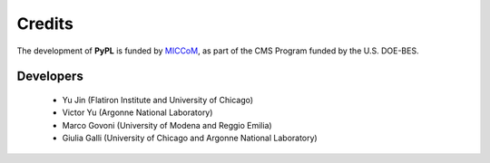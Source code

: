 .. _acknowledge:

Credits
=======

The development of **PyPL** is funded by `MICCoM <https://miccom-center.org/>`_, as part of the CMS Program funded by the U.S. DOE-BES.


Developers
----------

  - Yu Jin (Flatiron Institute and University of Chicago)
  - Victor Yu (Argonne National Laboratory)
  - Marco Govoni (University of Modena and Reggio Emilia)
  - Giulia Galli (University of Chicago and Argonne National Laboratory)
